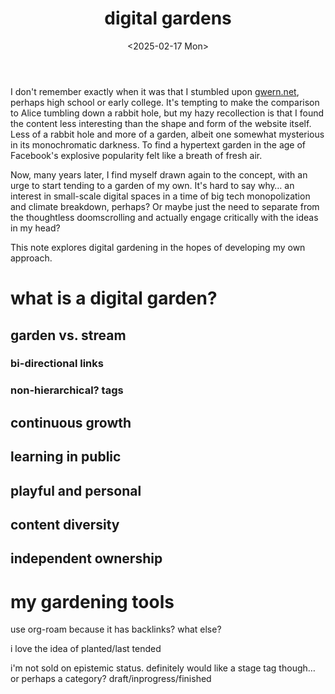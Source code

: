 #+title: digital gardens
#+date: <2025-02-17 Mon>
#+hugo_base_dir: ../..
#+hugo_section: garden
#+hugo_tags: meta web

I don't remember exactly when it was that I stumbled upon [[https://gwern.net/][gwern.net]], perhaps
high school or early college. It's tempting to make the comparison to Alice
tumbling down a rabbit hole, but my hazy recollection is that I found the
content less interesting than the shape and form of the website itself. Less of
a rabbit hole and more of a garden, albeit one somewhat mysterious in its
monochromatic darkness. To find a hypertext garden in the age of Facebook's
explosive popularity felt like a breath of fresh air.

Now, many years later, I find myself drawn again to the concept, with an urge to
start tending to a garden of my own. It's hard to say why... an interest in
small-scale digital spaces in a time of big tech monopolization and climate
breakdown, perhaps? Or maybe just the need to separate from the thoughtless
doomscrolling and actually engage critically with the ideas in my head?

This note explores digital gardening in the hopes of developing my own approach.

* what is a digital garden?

** garden vs. stream
*** bi-directional links
*** non-hierarchical? tags
** continuous growth
** learning in public
** playful and personal
** content diversity
** independent ownership

* my gardening tools

use org-roam because it has backlinks? what else?

i love the idea of planted/last tended

i'm not sold on epistemic status. definitely would like a stage tag though... or
perhaps a category? draft/inprogress/finished
